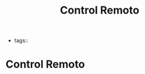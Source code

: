 #+TITLE: Control Remoto
#+CREATED: [2020-10-08 Thu 22:26]
#+LAST_MODIFIED: [2020-10-08 Thu 22:26]
#+HUGO_BASE_DIR: ~/Development/matiasfha/braindump.matiashernandez.dev

- tags::
* Control Remoto
